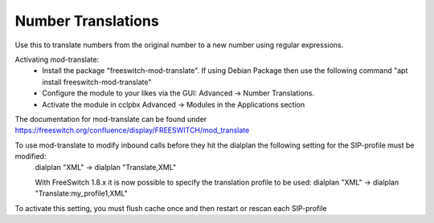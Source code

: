 ####################
Number Translations
####################


Use this to translate numbers from the original number to a new number using regular expressions.


.. image:: ../_static/images/advanced/cclpbx_advanced_number_translations.jpg
        :scale: 85%

Activating mod-translate:
 * Install the package "freeswitch-mod-translate". If using Debian Package then use the following command "apt install freeswitch-mod-translate"
 * Configure the module to your likes via the GUI: Advanced -> Number Translations. 
 * Activate the module in cclpbx Advanced -> Modules in the Applications section

The documentation for mod-translate can be found under https://freeswitch.org/confluence/display/FREESWITCH/mod_translate

To use mod-translate to modify inbound calls before they hit the dialplan the following setting for the SIP-profile must be modified:
  dialplan "XML" -> dialplan "Translate,XML"
  
  With FreeSwitch 1.8.x it is now possible to specify the translation profile to be used:
  dialplan "XML" -> dialplan "Translate:my_profile1,XML"
  
To activate this setting, you must flush cache once and then restart or rescan each SIP-profile

